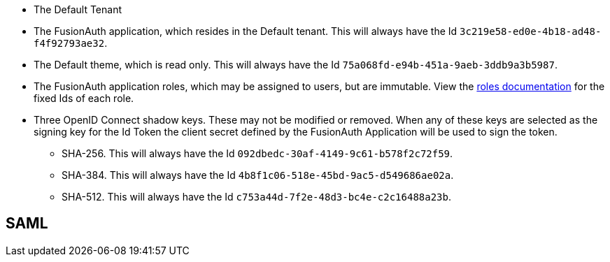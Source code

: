 * The Default Tenant
* The FusionAuth application, which resides in the Default tenant. This will always have the Id `3c219e58-ed0e-4b18-ad48-f4f92793ae32`.
* The Default theme, which is read only. This will always have the Id `75a068fd-e94b-451a-9aeb-3ddb9a3b5987`.
* The FusionAuth application roles, which may be assigned to users, but are immutable. View the link:/docs/v1/tech/core-concepts/roles/[roles documentation] for the fixed Ids of each role.
* Three OpenID Connect shadow keys. These may not be modified or removed. When any of these keys are selected as the signing key for the Id Token the client secret defined by the FusionAuth Application will be used to sign the token.
** SHA-256. This will always have the Id `092dbedc-30af-4149-9c61-b578f2c72f59`. 
** SHA-384. This will always have the Id `4b8f1c06-518e-45bd-9ac5-d549686ae02a`.
** SHA-512. This will always have the Id `c753a44d-7f2e-48d3-bc4e-c2c16488a23b`.

== SAML

